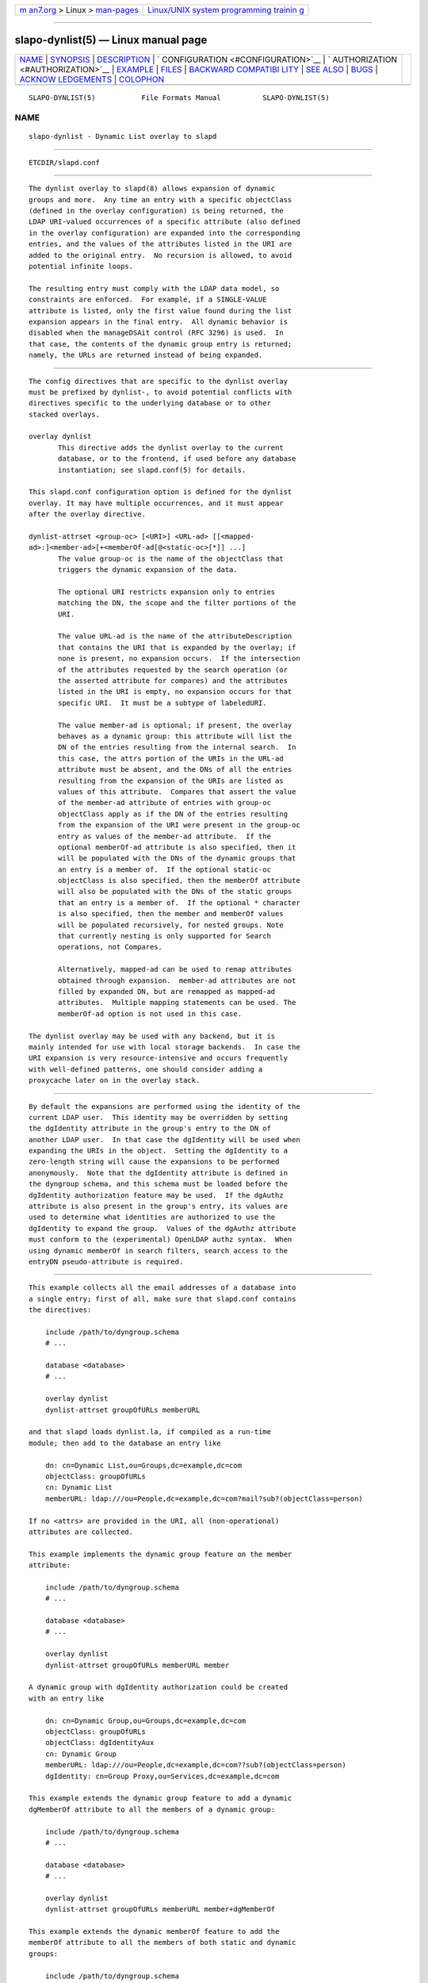 .. container:: page-top

.. container:: nav-bar

   +----------------------------------+----------------------------------+
   | `m                               | `Linux/UNIX system programming   |
   | an7.org <../../../index.html>`__ | trainin                          |
   | > Linux >                        | g <http://man7.org/training/>`__ |
   | `man-pages <../index.html>`__    |                                  |
   +----------------------------------+----------------------------------+

--------------

slapo-dynlist(5) — Linux manual page
====================================

+-----------------------------------+-----------------------------------+
| `NAME <#NAME>`__ \|               |                                   |
| `SYNOPSIS <#SYNOPSIS>`__ \|       |                                   |
| `DESCRIPTION <#DESCRIPTION>`__ \| |                                   |
| `                                 |                                   |
| CONFIGURATION <#CONFIGURATION>`__ |                                   |
| \|                                |                                   |
| `                                 |                                   |
| AUTHORIZATION <#AUTHORIZATION>`__ |                                   |
| \| `EXAMPLE <#EXAMPLE>`__ \|      |                                   |
| `FILES <#FILES>`__ \|             |                                   |
| `BACKWARD COMPATIBI               |                                   |
| LITY <#BACKWARD_COMPATIBILITY>`__ |                                   |
| \| `SEE ALSO <#SEE_ALSO>`__ \|    |                                   |
| `BUGS <#BUGS>`__ \|               |                                   |
| `ACKNOW                           |                                   |
| LEDGEMENTS <#ACKNOWLEDGEMENTS>`__ |                                   |
| \| `COLOPHON <#COLOPHON>`__       |                                   |
+-----------------------------------+-----------------------------------+
| .. container:: man-search-box     |                                   |
+-----------------------------------+-----------------------------------+

::

   SLAPO-DYNLIST(5)           File Formats Manual          SLAPO-DYNLIST(5)

NAME
-------------------------------------------------

::

          slapo-dynlist - Dynamic List overlay to slapd


---------------------------------------------------------

::

          ETCDIR/slapd.conf


---------------------------------------------------------------

::

          The dynlist overlay to slapd(8) allows expansion of dynamic
          groups and more.  Any time an entry with a specific objectClass
          (defined in the overlay configuration) is being returned, the
          LDAP URI-valued occurrences of a specific attribute (also defined
          in the overlay configuration) are expanded into the corresponding
          entries, and the values of the attributes listed in the URI are
          added to the original entry.  No recursion is allowed, to avoid
          potential infinite loops.

          The resulting entry must comply with the LDAP data model, so
          constraints are enforced.  For example, if a SINGLE-VALUE
          attribute is listed, only the first value found during the list
          expansion appears in the final entry.  All dynamic behavior is
          disabled when the manageDSAit control (RFC 3296) is used.  In
          that case, the contents of the dynamic group entry is returned;
          namely, the URLs are returned instead of being expanded.


-------------------------------------------------------------------

::

          The config directives that are specific to the dynlist overlay
          must be prefixed by dynlist-, to avoid potential conflicts with
          directives specific to the underlying database or to other
          stacked overlays.

          overlay dynlist
                 This directive adds the dynlist overlay to the current
                 database, or to the frontend, if used before any database
                 instantiation; see slapd.conf(5) for details.

          This slapd.conf configuration option is defined for the dynlist
          overlay. It may have multiple occurrences, and it must appear
          after the overlay directive.

          dynlist-attrset <group-oc> [<URI>] <URL-ad> [[<mapped-
          ad>:]<member-ad>[+<memberOf-ad[@<static-oc>[*]] ...]
                 The value group-oc is the name of the objectClass that
                 triggers the dynamic expansion of the data.

                 The optional URI restricts expansion only to entries
                 matching the DN, the scope and the filter portions of the
                 URI.

                 The value URL-ad is the name of the attributeDescription
                 that contains the URI that is expanded by the overlay; if
                 none is present, no expansion occurs.  If the intersection
                 of the attributes requested by the search operation (or
                 the asserted attribute for compares) and the attributes
                 listed in the URI is empty, no expansion occurs for that
                 specific URI.  It must be a subtype of labeledURI.

                 The value member-ad is optional; if present, the overlay
                 behaves as a dynamic group: this attribute will list the
                 DN of the entries resulting from the internal search.  In
                 this case, the attrs portion of the URIs in the URL-ad
                 attribute must be absent, and the DNs of all the entries
                 resulting from the expansion of the URIs are listed as
                 values of this attribute.  Compares that assert the value
                 of the member-ad attribute of entries with group-oc
                 objectClass apply as if the DN of the entries resulting
                 from the expansion of the URI were present in the group-oc
                 entry as values of the member-ad attribute.  If the
                 optional memberOf-ad attribute is also specified, then it
                 will be populated with the DNs of the dynamic groups that
                 an entry is a member of.  If the optional static-oc
                 objectClass is also specified, then the memberOf attribute
                 will also be populated with the DNs of the static groups
                 that an entry is a member of.  If the optional * character
                 is also specified, then the member and memberOf values
                 will be populated recursively, for nested groups. Note
                 that currently nesting is only supported for Search
                 operations, not Compares.

                 Alternatively, mapped-ad can be used to remap attributes
                 obtained through expansion.  member-ad attributes are not
                 filled by expanded DN, but are remapped as mapped-ad
                 attributes.  Multiple mapping statements can be used. The
                 memberOf-ad option is not used in this case.

          The dynlist overlay may be used with any backend, but it is
          mainly intended for use with local storage backends.  In case the
          URI expansion is very resource-intensive and occurs frequently
          with well-defined patterns, one should consider adding a
          proxycache later on in the overlay stack.


-------------------------------------------------------------------

::

          By default the expansions are performed using the identity of the
          current LDAP user.  This identity may be overridden by setting
          the dgIdentity attribute in the group's entry to the DN of
          another LDAP user.  In that case the dgIdentity will be used when
          expanding the URIs in the object.  Setting the dgIdentity to a
          zero-length string will cause the expansions to be performed
          anonymously.  Note that the dgIdentity attribute is defined in
          the dyngroup schema, and this schema must be loaded before the
          dgIdentity authorization feature may be used.  If the dgAuthz
          attribute is also present in the group's entry, its values are
          used to determine what identities are authorized to use the
          dgIdentity to expand the group.  Values of the dgAuthz attribute
          must conform to the (experimental) OpenLDAP authz syntax.  When
          using dynamic memberOf in search filters, search access to the
          entryDN pseudo-attribute is required.


-------------------------------------------------------

::

          This example collects all the email addresses of a database into
          a single entry; first of all, make sure that slapd.conf contains
          the directives:

              include /path/to/dyngroup.schema
              # ...

              database <database>
              # ...

              overlay dynlist
              dynlist-attrset groupOfURLs memberURL

          and that slapd loads dynlist.la, if compiled as a run-time
          module; then add to the database an entry like

              dn: cn=Dynamic List,ou=Groups,dc=example,dc=com
              objectClass: groupOfURLs
              cn: Dynamic List
              memberURL: ldap:///ou=People,dc=example,dc=com?mail?sub?(objectClass=person)

          If no <attrs> are provided in the URI, all (non-operational)
          attributes are collected.

          This example implements the dynamic group feature on the member
          attribute:

              include /path/to/dyngroup.schema
              # ...

              database <database>
              # ...

              overlay dynlist
              dynlist-attrset groupOfURLs memberURL member

          A dynamic group with dgIdentity authorization could be created
          with an entry like

              dn: cn=Dynamic Group,ou=Groups,dc=example,dc=com
              objectClass: groupOfURLs
              objectClass: dgIdentityAux
              cn: Dynamic Group
              memberURL: ldap:///ou=People,dc=example,dc=com??sub?(objectClass=person)
              dgIdentity: cn=Group Proxy,ou=Services,dc=example,dc=com

          This example extends the dynamic group feature to add a dynamic
          dgMemberOf attribute to all the members of a dynamic group:

              include /path/to/dyngroup.schema
              # ...

              database <database>
              # ...

              overlay dynlist
              dynlist-attrset groupOfURLs memberURL member+dgMemberOf

          This example extends the dynamic memberOf feature to add the
          memberOf attribute to all the members of both static and dynamic
          groups:

              include /path/to/dyngroup.schema
              # ...

              database <database>
              # ...

              overlay dynlist
              dynlist-attrset groupOfURLs memberURL member+memberOf@groupOfNames

          This dynamic memberOf feature can fully replace the functionality
          of the slapo-memberof(5) overlay.


---------------------------------------------------

::

          ETCDIR/slapd.conf
                 default slapd configuration file


-------------------------------------------------------------------------------------

::

          The dynlist overlay has been reworked with the 2.5 release to use
          a consistent namespace as with other overlays. As a side-effect
          the following cn=config parameters are deprecated and will be
          removed in a future release: olcDlAttrSet is replaced with
          olcDynListAttrSet olcDynamicList is replaced with
          olcDynListConfig


---------------------------------------------------------

::

          slapd.conf(5), slapd-config(5), slapd(8).  The slapo-dynlist(5)
          overlay supports dynamic configuration via back-config.


-------------------------------------------------

::

          Filtering on dynamic groups may return incomplete results if the
          search operation uses the pagedResults control.


-------------------------------------------------------------------------

::

          This module was written in 2004 by Pierangelo Masarati for SysNet
          s.n.c.

          Attribute remapping was contributed in 2008 by Emmanuel Dreyfus.

COLOPHON
---------------------------------------------------------

::

          This page is part of the OpenLDAP (an open source implementation
          of the Lightweight Directory Access Protocol) project.
          Information about the project can be found at 
          ⟨http://www.openldap.org/⟩.  If you have a bug report for this
          manual page, see ⟨http://www.openldap.org/its/⟩.  This page was
          obtained from the project's upstream Git repository
          ⟨https://git.openldap.org/openldap/openldap.git⟩ on 2021-08-27.
          (At that time, the date of the most recent commit that was found
          in the repository was 2021-08-26.)  If you discover any rendering
          problems in this HTML version of the page, or you believe there
          is a better or more up-to-date source for the page, or you have
          corrections or improvements to the information in this COLOPHON
          (which is not part of the original manual page), send a mail to
          man-pages@man7.org

   OpenLDAP LDVERSION             RELEASEDATE              SLAPO-DYNLIST(5)

--------------

Pages that refer to this page:
`slapd.overlays(5) <../man5/slapd.overlays.5.html>`__, 
`slapo-dynlist(5) <../man5/slapo-dynlist.5.html>`__, 
`slapo-memberof(5) <../man5/slapo-memberof.5.html>`__

--------------

--------------

.. container:: footer

   +-----------------------+-----------------------+-----------------------+
   | HTML rendering        |                       | |Cover of TLPI|       |
   | created 2021-08-27 by |                       |                       |
   | `Michael              |                       |                       |
   | Ker                   |                       |                       |
   | risk <https://man7.or |                       |                       |
   | g/mtk/index.html>`__, |                       |                       |
   | author of `The Linux  |                       |                       |
   | Programming           |                       |                       |
   | Interface <https:     |                       |                       |
   | //man7.org/tlpi/>`__, |                       |                       |
   | maintainer of the     |                       |                       |
   | `Linux man-pages      |                       |                       |
   | project <             |                       |                       |
   | https://www.kernel.or |                       |                       |
   | g/doc/man-pages/>`__. |                       |                       |
   |                       |                       |                       |
   | For details of        |                       |                       |
   | in-depth **Linux/UNIX |                       |                       |
   | system programming    |                       |                       |
   | training courses**    |                       |                       |
   | that I teach, look    |                       |                       |
   | `here <https://ma     |                       |                       |
   | n7.org/training/>`__. |                       |                       |
   |                       |                       |                       |
   | Hosting by `jambit    |                       |                       |
   | GmbH                  |                       |                       |
   | <https://www.jambit.c |                       |                       |
   | om/index_en.html>`__. |                       |                       |
   +-----------------------+-----------------------+-----------------------+

--------------

.. container:: statcounter

   |Web Analytics Made Easy - StatCounter|

.. |Cover of TLPI| image:: https://man7.org/tlpi/cover/TLPI-front-cover-vsmall.png
   :target: https://man7.org/tlpi/
.. |Web Analytics Made Easy - StatCounter| image:: https://c.statcounter.com/7422636/0/9b6714ff/1/
   :class: statcounter
   :target: https://statcounter.com/
